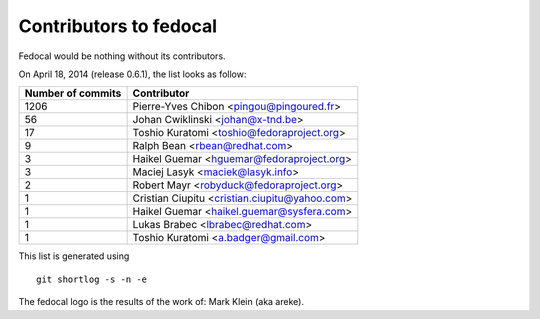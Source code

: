 Contributors to fedocal
=======================

Fedocal would be nothing without its contributors.

On April 18, 2014 (release 0.6.1), the list looks as follow:

=================  ===========
Number of commits  Contributor
=================  ===========
  1206              Pierre-Yves Chibon <pingou@pingoured.fr>
    56              Johan Cwiklinski <johan@x-tnd.be>
    17              Toshio Kuratomi <toshio@fedoraproject.org>
     9              Ralph Bean <rbean@redhat.com>
     3              Haikel Guemar <hguemar@fedoraproject.org>
     3              Maciej Lasyk <maciek@lasyk.info>
     2              Robert Mayr <robyduck@fedoraproject.org>
     1              Cristian Ciupitu <cristian.ciupitu@yahoo.com>
     1              Haikel Guemar <haikel.guemar@sysfera.com>
     1              Lukas Brabec <lbrabec@redhat.com>
     1              Toshio Kuratomi <a.badger@gmail.com>
=================  ===========

This list is generated using

::

  git shortlog -s -n -e

The fedocal logo is the results of the work of: Mark Klein (aka areke).

